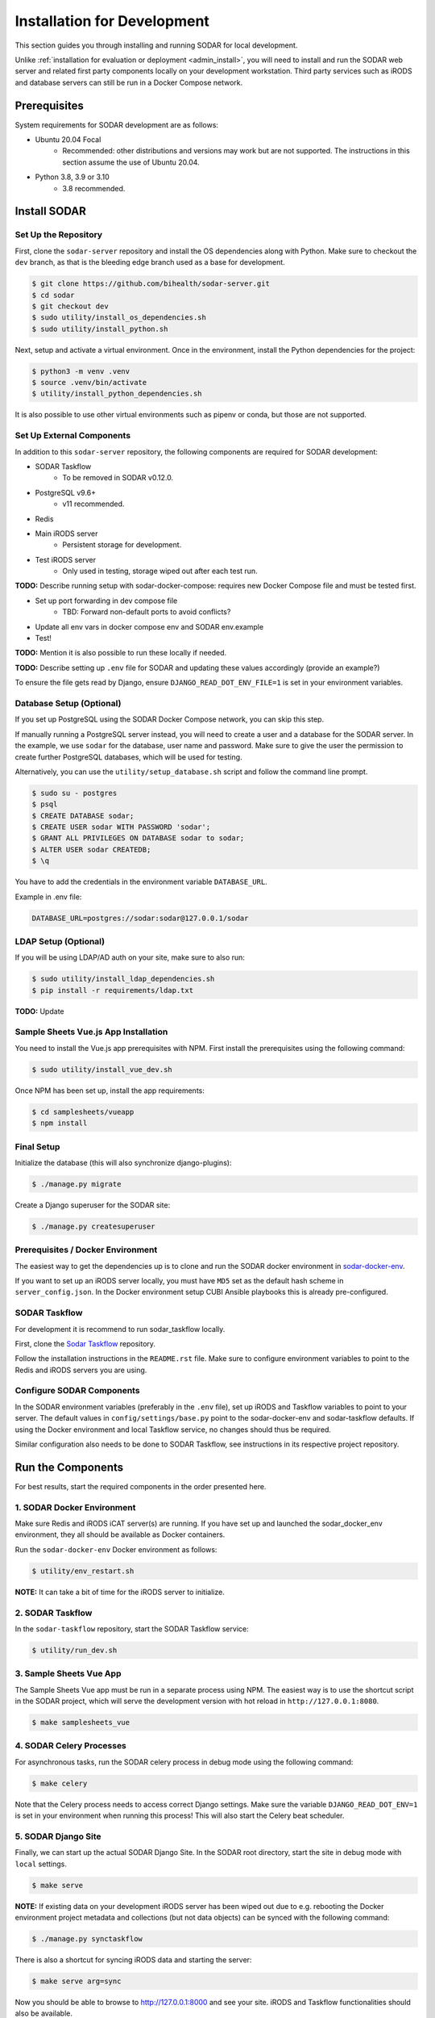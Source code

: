 .. _dev_install:

Installation for Development
^^^^^^^^^^^^^^^^^^^^^^^^^^^^

This section guides you through installing and running SODAR for local
development.

Unlike :ref:`installation for evaluation or deployment <admin_install>`, you
will need to install and run the SODAR web server and related first party
components locally on your development workstation. Third party services such as
iRODS and database servers can still be run in a Docker Compose network.


Prerequisites
=============

System requirements for SODAR development are as follows:

- Ubuntu 20.04 Focal
    - Recommended: other distributions and versions may work but are not
      supported. The instructions in this section assume the use of Ubuntu
      20.04.
- Python 3.8, 3.9 or 3.10
    - 3.8 recommended.


Install SODAR
=============

Set Up the Repository
---------------------

First, clone the ``sodar-server`` repository and install the OS dependencies
along with Python. Make sure to checkout the ``dev`` branch, as that is the
bleeding edge branch used as a base for development.

.. code-block:: console

    $ git clone https://github.com/bihealth/sodar-server.git
    $ cd sodar
    $ git checkout dev
    $ sudo utility/install_os_dependencies.sh
    $ sudo utility/install_python.sh

Next, setup and activate a virtual environment. Once in the environment, install
the Python dependencies for the project:

.. code-block:: console

    $ python3 -m venv .venv
    $ source .venv/bin/activate
    $ utility/install_python_dependencies.sh

It is also possible to use other virtual environments such as pipenv or conda,
but those are not supported.

Set Up External Components
--------------------------

In addition to this ``sodar-server`` repository, the following components are
required for SODAR development:

- SODAR Taskflow
    - To be removed in SODAR v0.12.0.
- PostgreSQL v9.6+
    - v11 recommended.
- Redis
- Main iRODS server
    - Persistent storage for development.
- Test iRODS server
    - Only used in testing, storage wiped out after each test run.

**TODO:** Describe running setup with sodar-docker-compose: requires new Docker
Compose file and must be tested first.

- Set up port forwarding in dev compose file
    * TBD: Forward non-default ports to avoid conflicts?
- Update all env vars in docker compose env and SODAR env.example
- Test!

**TODO:** Mention it is also possible to run these locally if needed.

**TODO:** Describe setting up ``.env`` file for SODAR and updating these values
accordingly (provide an example?)

To ensure the file gets read by Django, ensure ``DJANGO_READ_DOT_ENV_FILE=1`` is
set in your environment variables.

Database Setup (Optional)
-------------------------

If you set up PostgreSQL using the SODAR Docker Compose network, you can skip
this step.

If manually running a PostgreSQL server instead, you will need to create a user
and a database for the SODAR server. In the example, we use ``sodar`` for the
database, user name and password. Make sure to give the user the permission to
create further PostgreSQL databases, which will be used for testing.

Alternatively, you can use the ``utility/setup_database.sh`` script and follow
the command line prompt.

.. code-block:: console

    $ sudo su - postgres
    $ psql
    $ CREATE DATABASE sodar;
    $ CREATE USER sodar WITH PASSWORD 'sodar';
    $ GRANT ALL PRIVILEGES ON DATABASE sodar to sodar;
    $ ALTER USER sodar CREATEDB;
    $ \q

You have to add the credentials in the environment variable ``DATABASE_URL``.

Example in .env file:

.. code-block:: bash

    DATABASE_URL=postgres://sodar:sodar@127.0.0.1/sodar

LDAP Setup (Optional)
---------------------

If you will be using LDAP/AD auth on your site, make sure to also run:

.. code-block:: bash

    $ sudo utility/install_ldap_dependencies.sh
    $ pip install -r requirements/ldap.txt

**TODO:** Update

Sample Sheets Vue.js App Installation
-------------------------------------

You need to install the Vue.js app prerequisites with NPM. First install the
prerequisites using the following command:

.. code-block:: bash

    $ sudo utility/install_vue_dev.sh

Once NPM has been set up, install the app requirements:

.. code-block:: bash

    $ cd samplesheets/vueapp
    $ npm install

Final Setup
-----------

Initialize the database (this will also synchronize django-plugins):

.. code-block:: bash

    $ ./manage.py migrate

Create a Django superuser for the SODAR site:

.. code-block:: bash

    $ ./manage.py createsuperuser


Prerequisites / Docker Environment
----------------------------------

The easiest way to get the dependencies up is to clone and run the SODAR docker
environment in
`sodar-docker-env <https://github.com/bihealth/sodar-docker-env>`_.

If you want to set up an iRODS server locally, you must have ``MD5`` set as the
default hash scheme in ``server_config.json``. In the Docker environment setup
CUBI Ansible playbooks this is already pre-configured.

SODAR Taskflow
--------------

For development it is recommend to run sodar_taskflow locally.

First, clone the `Sodar Taskflow <https://github.com/bihealth/sodar-taskflow>`_
repository.

Follow the installation instructions in the ``README.rst`` file. Make sure to
configure environment variables to point to the Redis and iRODS servers you are
using.

Configure SODAR Components
--------------------------

In the SODAR environment variables (preferably in the ``.env`` file), set up
iRODS and Taskflow variables to point to your server. The default values in
``config/settings/base.py`` point to the sodar-docker-env and sodar-taskflow
defaults. If using the Docker environment and local Taskflow service, no changes
should thus be required.

Similar configuration also needs to be done to SODAR Taskflow, see instructions
in its respective project repository.


Run the Components
==================

For best results, start the required components in the order presented here.

1. SODAR Docker Environment
---------------------------

Make sure Redis and iRODS iCAT server(s) are running. If you have set up and
launched the sodar_docker_env environment, they all should be available as
Docker containers.

Run the ``sodar-docker-env`` Docker environment as follows:

.. code-block:: console

    $ utility/env_restart.sh

**NOTE:** It can take a bit of time for the iRODS server to initialize.

2. SODAR Taskflow
-----------------

In the ``sodar-taskflow`` repository, start the SODAR Taskflow service:

.. code-block:: console

    $ utility/run_dev.sh

3. Sample Sheets Vue App
------------------------

The Sample Sheets Vue app must be run in a separate process using NPM. The
easiest way is to use the shortcut script in the SODAR project, which will
serve the development version with hot reload in ``http://127.0.0.1:8080``.

.. code-block::

    $ make samplesheets_vue

4. SODAR Celery Processes
-------------------------

For asynchronous tasks, run the SODAR celery process in debug mode using the
following command:

.. code-block:: console

    $ make celery

Note that the Celery process needs to access correct Django settings. Make sure
the variable ``DJANGO_READ_DOT_ENV=1`` is set in your environment when running
this process! This will also start the Celery beat scheduler.

5. SODAR Django Site
--------------------

Finally, we can start up the actual SODAR Django Site. In the SODAR root
directory, start the site in debug mode with ``local`` settings.

.. code-block:: console

    $ make serve

**NOTE:** If existing data on your development iRODS server has been wiped out
due to e.g. rebooting the Docker environment project metadata and collections
(but not data objects) can be synced with the following command:

.. code-block:: console

    $ ./manage.py synctaskflow

There is also a shortcut for syncing iRODS data and starting the server:

.. code-block:: console

    $ make serve arg=sync

Now you should be able to browse to http://127.0.0.1:8000 and see your site.
iRODS and Taskflow functionalities should also be available.
